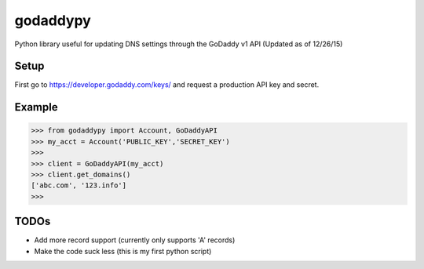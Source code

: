 godaddypy
==========
Python library useful for updating DNS settings through the GoDaddy v1 API (Updated as of 12/26/15)

Setup
--------

First go to https://developer.godaddy.com/keys/ and request a production API key and secret.

Example
--------


.. code-block:: python

    >>> from godaddypy import Account, GoDaddyAPI
    >>> my_acct = Account('PUBLIC_KEY','SECRET_KEY')
    >>>
    >>> client = GoDaddyAPI(my_acct)
    >>> client.get_domains()
    ['abc.com', '123.info']
    >>>
..

TODOs
--------

- Add more record support (currently only supports 'A' records)
- Make the code suck less (this is my first python script)
